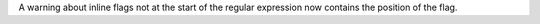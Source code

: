 A warning about inline flags not at the start of the regular expression now
contains the position of the flag.
